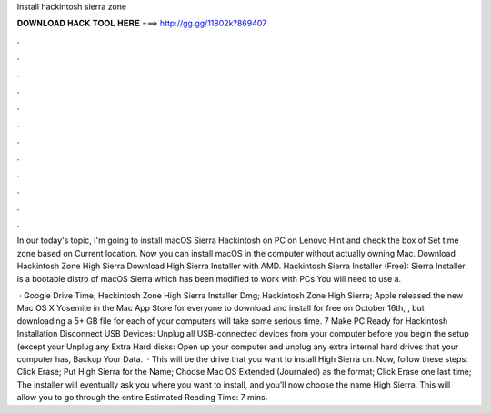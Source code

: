 Install hackintosh sierra zone



𝐃𝐎𝐖𝐍𝐋𝐎𝐀𝐃 𝐇𝐀𝐂𝐊 𝐓𝐎𝐎𝐋 𝐇𝐄𝐑𝐄 ===> http://gg.gg/11802k?869407



.



.



.



.



.



.



.



.



.



.



.



.

In our today's topic, I'm going to install macOS Sierra Hackintosh on PC on Lenovo Hint and check the box of Set time zone based on Current location. Now you can install macOS in the computer without actually owning Mac. Download Hackintosh Zone High Sierra Download High Sierra Installer with AMD. Hackintosh Sierra Installer (Free): Sierra Installer is a bootable distro of macOS Sierra which has been modified to work with PCs You will need to use a.

 ·  Google Drive Time; Hackintosh Zone High Sierra Installer Dmg; Hackintosh Zone High Sierra; Apple released the new Mac OS X Yosemite in the Mac App Store for everyone to download and install for free on October 16th, , but downloading a 5+ GB file for each of your computers will take some serious time. 7 Make PC Ready for Hackintosh Installation Disconnect USB Devices: Unplug all USB-connected devices from your computer before you begin the setup (except your Unplug any Extra Hard disks: Open up your computer and unplug any extra internal hard drives that your computer has, Backup Your Data.  · This will be the drive that you want to install High Sierra on. Now, follow these steps: Click Erase; Put High Sierra for the Name; Choose Mac OS Extended (Journaled) as the format; Click Erase one last time; The installer will eventually ask you where you want to install, and you’ll now choose the name High Sierra. This will allow you to go through the entire Estimated Reading Time: 7 mins.
